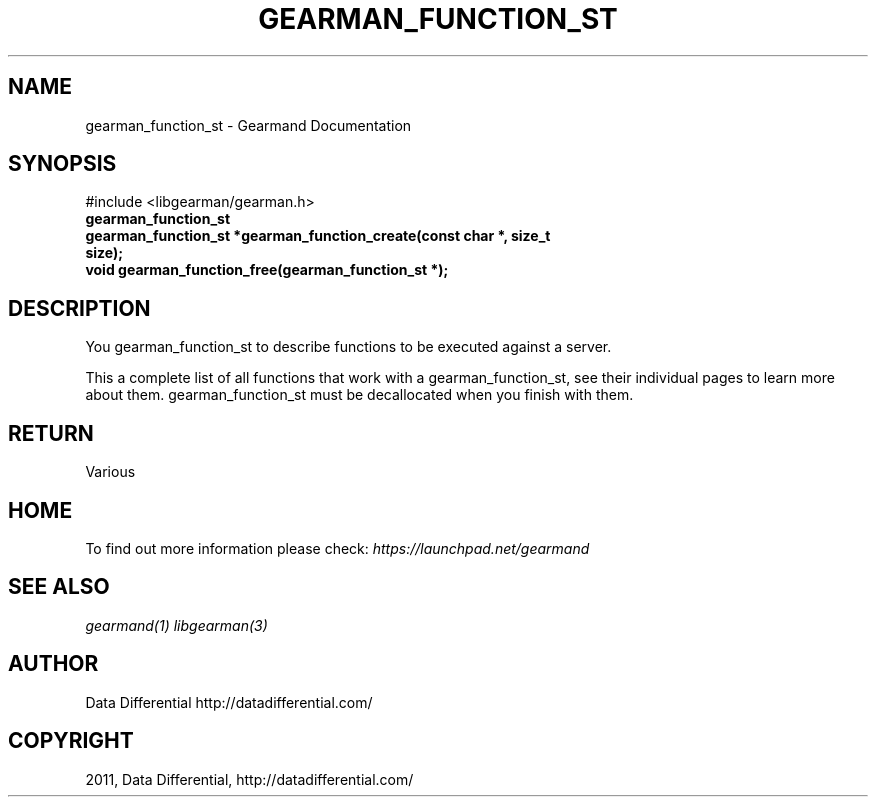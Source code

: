 .TH "GEARMAN_FUNCTION_ST" "3" "April 12, 2011" "0.20" "Gearmand"
.SH NAME
gearman_function_st \- Gearmand Documentation
.
.nr rst2man-indent-level 0
.
.de1 rstReportMargin
\\$1 \\n[an-margin]
level \\n[rst2man-indent-level]
level margin: \\n[rst2man-indent\\n[rst2man-indent-level]]
-
\\n[rst2man-indent0]
\\n[rst2man-indent1]
\\n[rst2man-indent2]
..
.de1 INDENT
.\" .rstReportMargin pre:
. RS \\$1
. nr rst2man-indent\\n[rst2man-indent-level] \\n[an-margin]
. nr rst2man-indent-level +1
.\" .rstReportMargin post:
..
.de UNINDENT
. RE
.\" indent \\n[an-margin]
.\" old: \\n[rst2man-indent\\n[rst2man-indent-level]]
.nr rst2man-indent-level -1
.\" new: \\n[rst2man-indent\\n[rst2man-indent-level]]
.in \\n[rst2man-indent\\n[rst2man-indent-level]]u
..
.\" Man page generated from reStructeredText.
.
.SH SYNOPSIS
.sp
#include <libgearman/gearman.h>
.INDENT 0.0
.TP
.B gearman_function_st
.UNINDENT
.INDENT 0.0
.TP
.B gearman_function_st *gearman_function_create(const char *, size_t size);
.UNINDENT
.INDENT 0.0
.TP
.B void gearman_function_free(gearman_function_st *);
.UNINDENT
.SH DESCRIPTION
.sp
You gearman_function_st to describe functions to be executed against a server.
.sp
This a complete list of all functions that work with a gearman_function_st,
see their individual pages to learn more about them. gearman_function_st must be decallocated when you finish with them.
.SH RETURN
.sp
Various
.SH HOME
.sp
To find out more information please check:
\fI\%https://launchpad.net/gearmand\fP
.SH SEE ALSO
.sp
\fIgearmand(1)\fP \fIlibgearman(3)\fP
.SH AUTHOR
Data Differential http://datadifferential.com/
.SH COPYRIGHT
2011, Data Differential, http://datadifferential.com/
.\" Generated by docutils manpage writer.
.\" 
.
